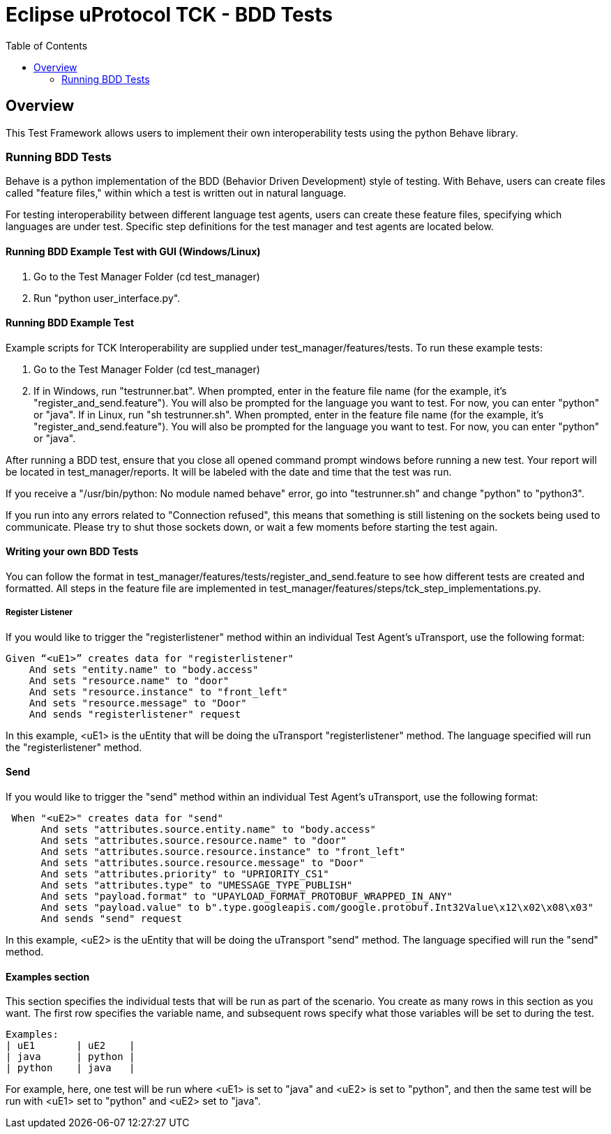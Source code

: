 = Eclipse uProtocol TCK - BDD Tests
:toc:

== Overview

This Test Framework allows users to implement their own interoperability tests using the python Behave library.

=== Running BDD Tests

Behave is a python implementation of the BDD (Behavior Driven Development) style of testing.
With Behave, users can create files called "feature files," within which a test is written out in natural language.

For testing interoperability between different language test agents, users can create these feature files, specifying which languages are under test.
Specific step definitions for the test manager and test agents are located below.

==== Running BDD Example Test with GUI (Windows/Linux)
1. Go to the Test Manager Folder (cd test_manager)
2. Run "python user_interface.py".

==== Running BDD Example Test

Example scripts for TCK Interoperability are supplied under test_manager/features/tests.
To run these example tests:

1. Go to the Test Manager Folder (cd test_manager)
2. If in Windows, run "testrunner.bat".
When prompted, enter in the feature file name (for the example, it's "register_and_send.feature").
You will also be prompted for the language you want to test. For now, you can enter "python" or "java".
If in Linux, run "sh testrunner.sh".
When prompted, enter in the feature file name (for the example, it's "register_and_send.feature").
You will also be prompted for the language you want to test. For now, you can enter "python" or "java".

After running a BDD test, ensure that you close all opened command prompt windows before running a new test.
Your report will be located in test_manager/reports.
It will be labeled with the date and time that the test was run.

If you receive a "/usr/bin/python: No module named behave" error, go into "testrunner.sh" and change "python" to "python3".

If you run into any errors related to "Connection refused", this means that something is still listening on the sockets being used to communicate.
Please try to shut those sockets down, or wait a few moments before starting the test again.

==== Writing your own BDD Tests

You can follow the format in test_manager/features/tests/register_and_send.feature to see how different tests are created and formatted.
All steps in the feature file are implemented in test_manager/features/steps/tck_step_implementations.py.

===== Register Listener

If you would like to trigger the "registerlistener" method within an individual Test Agent's uTransport, use the following format:

----
Given “<uE1>” creates data for "registerlistener"
    And sets "entity.name" to "body.access"
    And sets "resource.name" to "door"
    And sets "resource.instance" to "front_left"
    And sets "resource.message" to "Door"
    And sends "registerlistener" request
----

In this example, <uE1> is the uEntity that will be doing the uTransport "registerlistener" method.
The language specified will run the "registerlistener" method.

==== Send

If you would like to trigger the "send" method within an individual Test Agent's uTransport, use the following format:

----
 When "<uE2>" creates data for "send"
      And sets "attributes.source.entity.name" to "body.access"
      And sets "attributes.source.resource.name" to "door"
      And sets "attributes.source.resource.instance" to "front_left"
      And sets "attributes.source.resource.message" to "Door"
      And sets "attributes.priority" to "UPRIORITY_CS1"
      And sets "attributes.type" to "UMESSAGE_TYPE_PUBLISH"
      And sets "payload.format" to "UPAYLOAD_FORMAT_PROTOBUF_WRAPPED_IN_ANY"
      And sets "payload.value" to b".type.googleapis.com/google.protobuf.Int32Value\x12\x02\x08\x03"
      And sends "send" request
----

In this example, <uE2> is the uEntity that will be doing the uTransport "send" method.
The language specified will run the "send" method.

==== Examples section

This section specifies the individual tests that will be run as part of the scenario.
You create as many rows in this section as you want.
The first row specifies the variable name, and subsequent rows specify what those variables will be set to during the test.

----
Examples:
| uE1       | uE2    |
| java      | python |
| python    | java   |
----

For example, here, one test will be run where <uE1> is set to "java" and <uE2> is set to "python", and then the same test will be run with <uE1> set to "python" and <uE2> set to "java".
